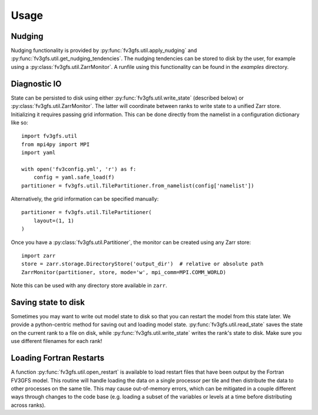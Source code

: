 .. meta::
   :robots: noindex, nofollow

=====
Usage
=====

Nudging
-------

Nudging functionality is provided by :py:func:`fv3gfs.util.apply_nudging` and
:py:func:`fv3gfs.util.get_nudging_tendencies`. The nudging tendencies can be stored to disk
by the user, for example using a :py:class:`fv3gfs.util.ZarrMonitor`. A runfile using this
functionality can be found in the `examples` directory.

Diagnostic IO
-------------

State can be persisted to disk using either :py:func:`fv3gfs.util.write_state` (described below)
or :py:class:`fv3gfs.util.ZarrMonitor`. The latter will coordinate between ranks to
write state to a unified Zarr store. Initializing it requires passing grid information.
This can be done directly from the namelist in a configuration dictionary like so::

    import fv3gfs.util
    from mpi4py import MPI
    import yaml

    with open('fv3config.yml', 'r') as f:
        config = yaml.safe_load(f)
    partitioner = fv3gfs.util.TilePartitioner.from_namelist(config['namelist'])

Alternatively, the grid information can be specified manually::

    partitioner = fv3gfs.util.TilePartitioner(
        layout=(1, 1)
    )

Once you have a :py:class:`fv3gfs.util.Partitioner`, the monitor can be created using any
Zarr store::

    import zarr
    store = zarr.storage.DirectoryStore('output_dir')  # relative or absolute path
    ZarrMonitor(partitioner, store, mode='w', mpi_comm=MPI.COMM_WORLD)

Note this can be used with any directory store available in ``zarr``.

Saving state to disk
--------------------

Sometimes you may want to write out model state to disk so that you can restart the model
from this state later. We provide a python-centric method for saving out and loading model state.
:py:func:`fv3gfs.util.read_state` saves the state on the current rank to a file on disk,
while :py:func:`fv3gfs.util.write_state` writes the rank's state to disk. Make sure you use
different filenames for each rank!

Loading Fortran Restarts
------------------------

A function :py:func:`fv3gfs.util.open_restart` is available to load restart files that have
been output by the Fortran FV3GFS model. This routine will handle
loading the data on a single processor per tile and then distribute the data to other
processes on the same tile. This may cause out-of-memory errors, which can be mitigated
in a couple different ways through changes to the code base (e.g. loading a subset of
the variables or levels at a time before distributing across ranks).

